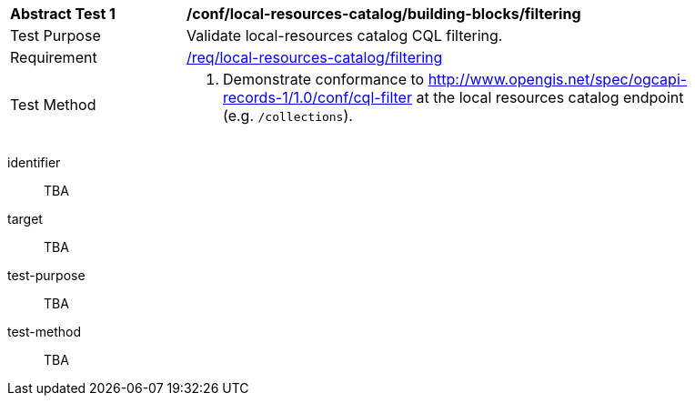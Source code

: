 [[ats_local-resources-catalog_building-blocks_filtering]]
[width="90%",cols="2,6a"]
|===
^|*Abstract Test {counter:ats-id}* |*/conf/local-resources-catalog/building-blocks/filtering*
^|Test Purpose |Validate local-resources catalog CQL filtering.
^|Requirement |<<req_local-resources-catalog_filtering,/req/local-resources-catalog/filtering>>
^|Test Method |. Demonstrate conformance to <<ats_cql-filter,http://www.opengis.net/spec/ogcapi-records-1/1.0/conf/cql-filter>> at the local resources catalog endpoint (e.g. `/collections`).
|===

[abstract_test]
====
[%metadata]
identifier:: TBA
target:: TBA
test-purpose:: TBA
test-method::
+
--
TBA
--
====